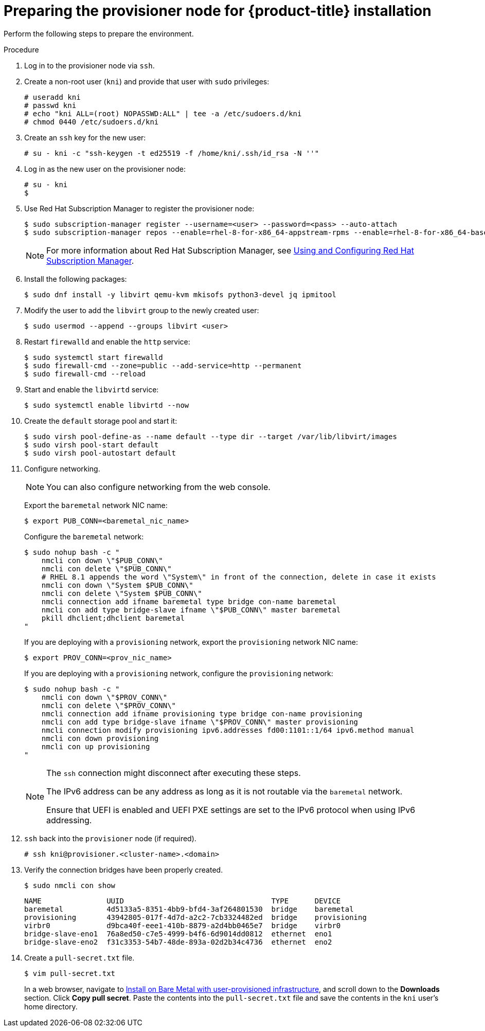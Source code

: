 // Module included in the following assemblies:
//
// * installing/installing_bare_metal_ipi/ipi-install-installation-workflow.adoc

[id="preparing-the-provisioner-node-for-openshift-install_{context}"]
= Preparing the provisioner node for {product-title} installation

Perform the following steps to prepare the environment.

.Procedure

. Log in to the provisioner node via `ssh`.

. Create a non-root user (`kni`) and provide that user with `sudo` privileges:
+
[source,terminal]
----
# useradd kni
# passwd kni
# echo "kni ALL=(root) NOPASSWD:ALL" | tee -a /etc/sudoers.d/kni
# chmod 0440 /etc/sudoers.d/kni
----

. Create an `ssh` key for the new user:
+
[source,terminal]
----
# su - kni -c "ssh-keygen -t ed25519 -f /home/kni/.ssh/id_rsa -N ''"
----

. Log in as the new user on the provisioner node:
+
[source,terminal]
----
# su - kni
$
----

. Use Red Hat Subscription Manager to register the provisioner node:
+
[source,terminal]
----
$ sudo subscription-manager register --username=<user> --password=<pass> --auto-attach
$ sudo subscription-manager repos --enable=rhel-8-for-x86_64-appstream-rpms --enable=rhel-8-for-x86_64-baseos-rpms
----
+
[NOTE]
====
For more information about Red Hat Subscription Manager, see link:https://access.redhat.com/documentation/en-us/red_hat_subscription_management/1/html-single/rhsm/index[Using and Configuring Red Hat Subscription Manager].
====

. Install the following packages:
+
[source,terminal]
----
$ sudo dnf install -y libvirt qemu-kvm mkisofs python3-devel jq ipmitool
----

. Modify the user to add the `libvirt` group to the newly created user:
+
[source,terminal]
----
$ sudo usermod --append --groups libvirt <user>
----

. Restart `firewalld` and enable the `http` service:
+
[source,terminal]
----
$ sudo systemctl start firewalld
$ sudo firewall-cmd --zone=public --add-service=http --permanent
$ sudo firewall-cmd --reload
----

. Start and enable the `libvirtd` service:
+
[source,terminal]
----
$ sudo systemctl enable libvirtd --now
----

. Create the `default` storage pool and start it:
+
[source,terminal]
----
$ sudo virsh pool-define-as --name default --type dir --target /var/lib/libvirt/images
$ sudo virsh pool-start default
$ sudo virsh pool-autostart default
----

. Configure networking.
+
[NOTE]
====
You can also configure networking from the web console.
====
+
Export the `baremetal` network NIC name:
+
[source,terminal]
----
$ export PUB_CONN=<baremetal_nic_name>
----
+
Configure the `baremetal` network:
+
[source,terminal]
----
$ sudo nohup bash -c "
    nmcli con down \"$PUB_CONN\"
    nmcli con delete \"$PUB_CONN\"
    # RHEL 8.1 appends the word \"System\" in front of the connection, delete in case it exists
    nmcli con down \"System $PUB_CONN\"
    nmcli con delete \"System $PUB_CONN\"
    nmcli connection add ifname baremetal type bridge con-name baremetal
    nmcli con add type bridge-slave ifname \"$PUB_CONN\" master baremetal
    pkill dhclient;dhclient baremetal
"
----
+
If you are deploying with a `provisioning` network, export the `provisioning` network NIC name:
+
[source,terminal]
----
$ export PROV_CONN=<prov_nic_name>
----
+
If you are deploying with a `provisioning` network, configure the `provisioning` network:
+
[source,terminal]
----
$ sudo nohup bash -c "
    nmcli con down \"$PROV_CONN\"
    nmcli con delete \"$PROV_CONN\"
    nmcli connection add ifname provisioning type bridge con-name provisioning
    nmcli con add type bridge-slave ifname \"$PROV_CONN\" master provisioning
    nmcli connection modify provisioning ipv6.addresses fd00:1101::1/64 ipv6.method manual
    nmcli con down provisioning
    nmcli con up provisioning
"
----
+
[NOTE]
====
The `ssh` connection might disconnect after executing these steps.

The IPv6 address can be any address as long as it is not routable via the `baremetal` network.

Ensure that UEFI is enabled and UEFI PXE settings are set to the IPv6 protocol when using IPv6 addressing.
====

. `ssh` back into the `provisioner` node (if required).
+
[source,terminal]
----
# ssh kni@provisioner.<cluster-name>.<domain>
----

. Verify the connection bridges have been properly created.
+
[source,terminal]
----
$ sudo nmcli con show
----
+
[source,terminal]
----
NAME               UUID                                  TYPE      DEVICE
baremetal          4d5133a5-8351-4bb9-bfd4-3af264801530  bridge    baremetal
provisioning       43942805-017f-4d7d-a2c2-7cb3324482ed  bridge    provisioning
virbr0             d9bca40f-eee1-410b-8879-a2d4bb0465e7  bridge    virbr0
bridge-slave-eno1  76a8ed50-c7e5-4999-b4f6-6d9014dd0812  ethernet  eno1
bridge-slave-eno2  f31c3353-54b7-48de-893a-02d2b34c4736  ethernet  eno2
----

. Create a `pull-secret.txt` file.
+
[source,terminal]
----
$ vim pull-secret.txt
----
+
In a web browser, navigate to link:https://cloud.redhat.com/openshift/install/metal/user-provisioned[Install on Bare Metal with user-provisioned infrastructure], and scroll down to the **Downloads** section. Click **Copy pull secret**. Paste the contents into the `pull-secret.txt` file and save the contents in the `kni` user's home directory.
